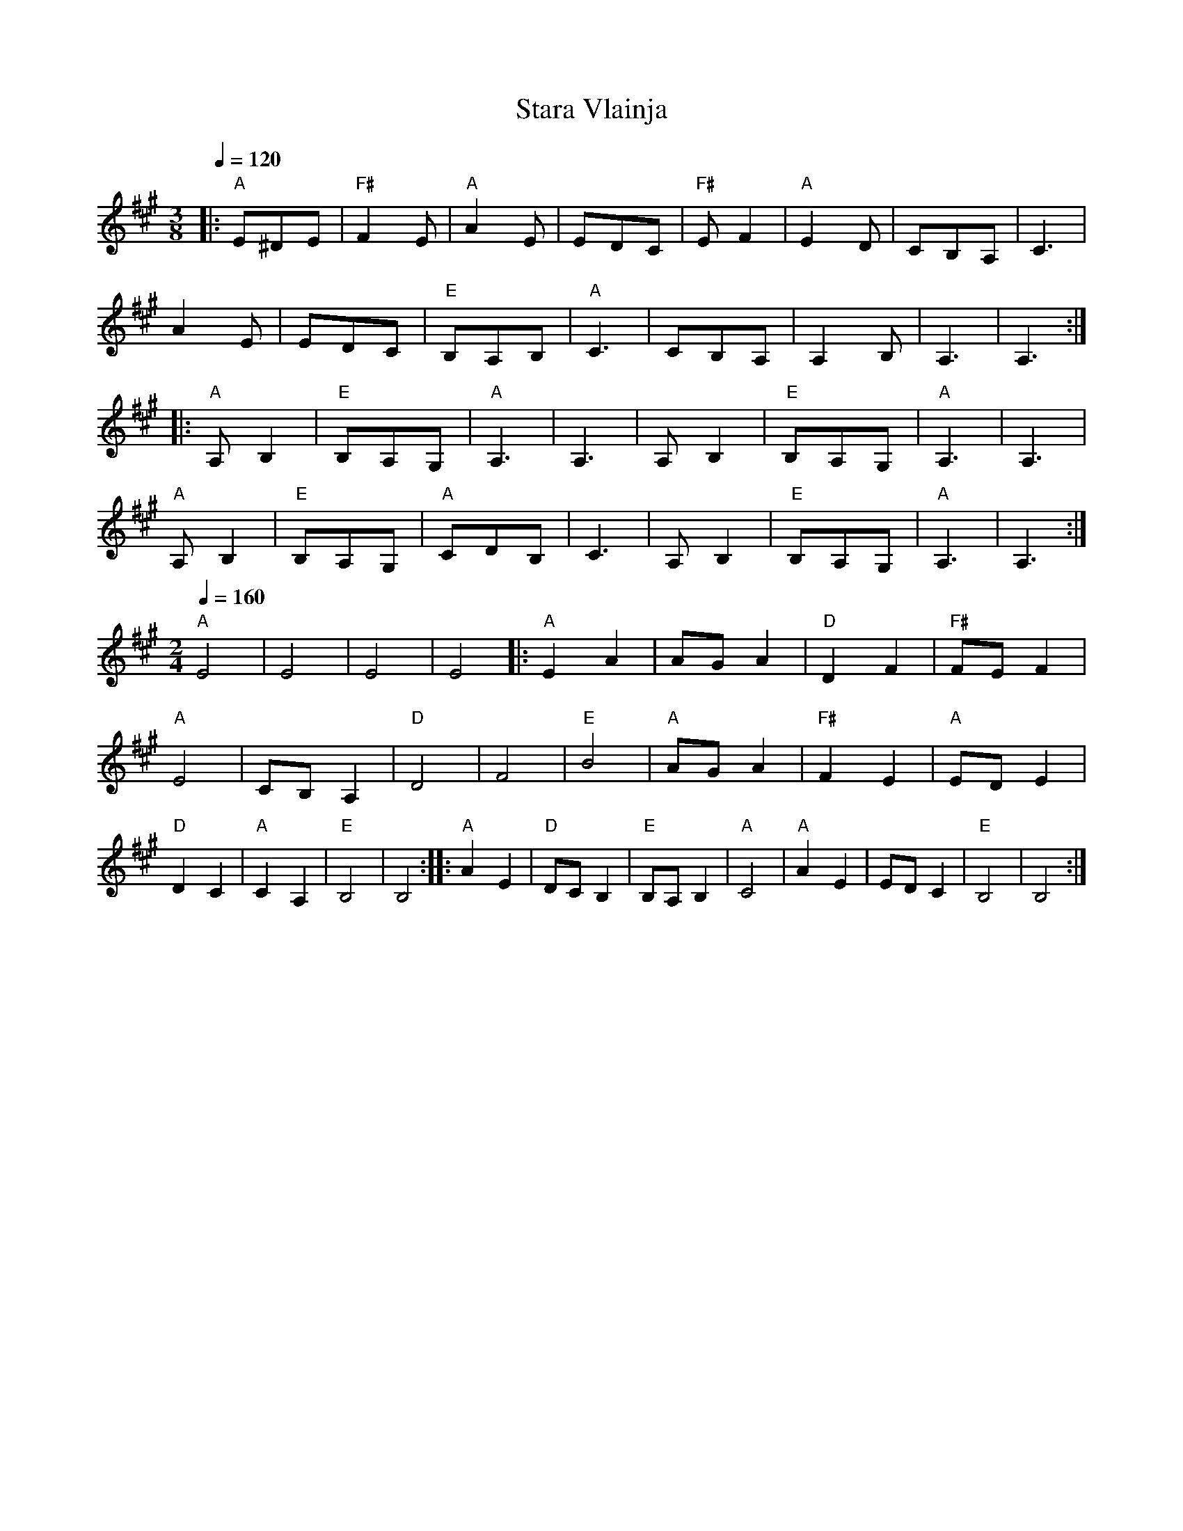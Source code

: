 X: 385
T:Stara Vlainja
S:Borino
M:3/8
L:1/8
Q:1/4=120
K:A
%%MIDI gchord f
|:"A"E^DE |"F#"F2E  |"A"A2E    |EDC  |"F#"EF2 |"A"E2D   |CB,A,   |C3      |
  A2E     |EDC      |"E"B,A,B, |"A"C3|CB,A,   |A,2B,    |A,3     |A,3     :|
|:"A"A,B,2|"E"B,A,G,|"A"A,3    |A,3  |A,B,2   |"E"B,A,G,|"A"A,3  |A,3     |
  "A"A,B,2|"E"B,A,G,|"A"CDB,   |C3   |A,B,2   |"E"B,A,G,|"A"A,3  |A,3     :|
M: 2/4
L: 1/8
Q: 1/4=160
  "A"E4   |E4       |E4        |E4   |:"A"E2A2|AGA2     |"D"D2F2 |"F#"FEF2|
  "A"E4   |CB,A,2   |"D"D4     |F4   | "E"B4  |"A"AGA2  |"F#"F2E2|"A"EDE2 |
  "D"D2C2 |"A"C2A,2 |"E"B,4    |B,4  :|\
|:"A"A2E2 |"D"DCB,2 |"E"B,A,B,2|"A"C4|"A"A2E2 |EDC2     |"E"B,4  |B,4     :|
